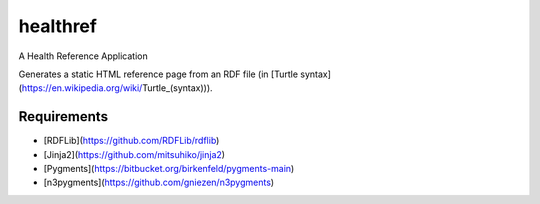 healthref
==========

A Health Reference Application

Generates a static HTML reference page from an RDF file
(in [Turtle syntax](https://en.wikipedia.org/wiki/Turtle_\(syntax\))).


Requirements
-------------
* [RDFLib](https://github.com/RDFLib/rdflib)
* [Jinja2](https://github.com/mitsuhiko/jinja2)
* [Pygments](https://bitbucket.org/birkenfeld/pygments-main)
* [n3pygments](https://github.com/gniezen/n3pygments)
